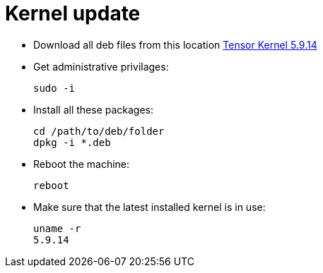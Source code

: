 # Kernel update

* Download all deb files from this location https://drive.google.com/drive/folders/1Y18L2eSbAePiXJEJqAG8rQMhmS5eUql9?usp=sharing[Tensor Kernel 5.9.14]
* Get administrative privilages:
[source,code]
sudo -i
* Install all these packages:
[source,code]
cd /path/to/deb/folder
dpkg -i *.deb
* Reboot the machine:
[source,code]
reboot
* Make sure that the latest installed kernel is in use:
[source,code]
uname -r
5.9.14
